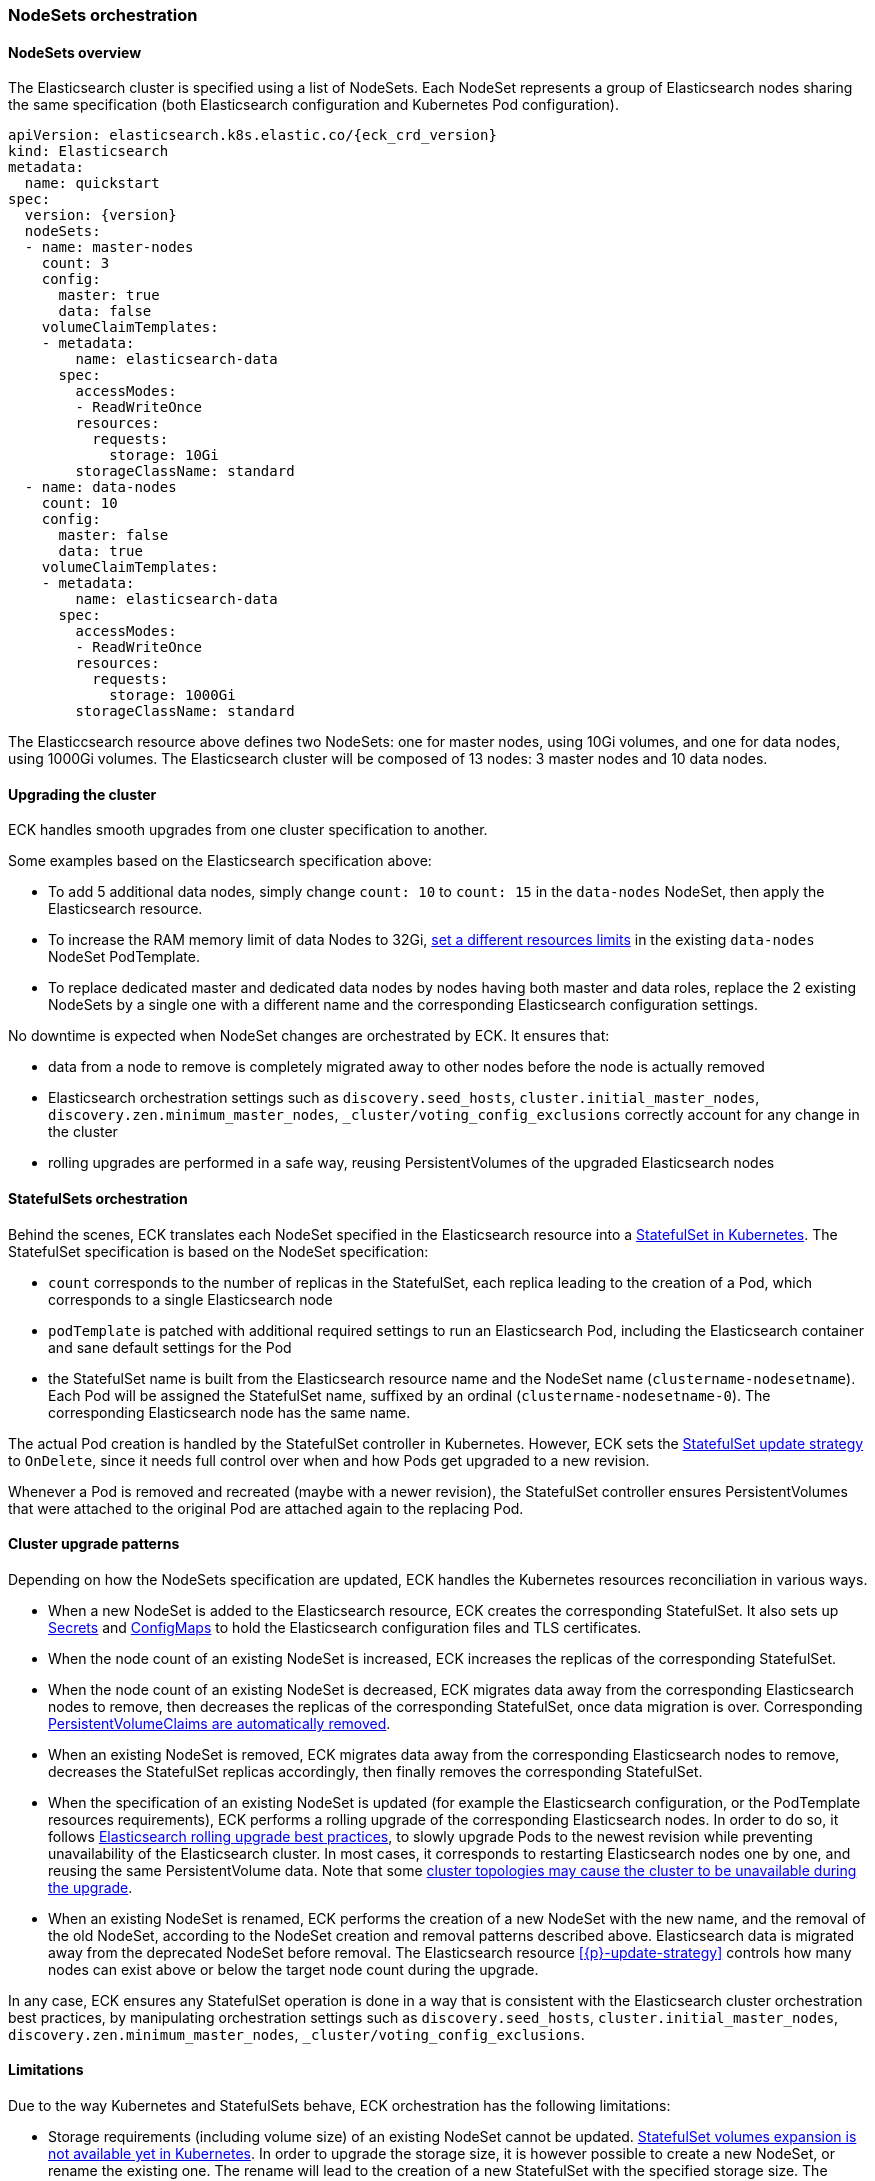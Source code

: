 [id="{p}-orchestration"]
=== NodeSets orchestration

[id="{p}-nodesets"]
==== NodeSets overview

The Elasticsearch cluster is specified using a list of NodeSets. Each NodeSet represents a group of Elasticsearch nodes sharing the same specification (both Elasticsearch configuration and Kubernetes Pod configuration).

[source,yaml,subs="attributes"]
----
apiVersion: elasticsearch.k8s.elastic.co/{eck_crd_version}
kind: Elasticsearch
metadata:
  name: quickstart
spec:
  version: {version}
  nodeSets:
  - name: master-nodes
    count: 3
    config:
      master: true
      data: false
    volumeClaimTemplates:
    - metadata:
        name: elasticsearch-data
      spec:
        accessModes:
        - ReadWriteOnce
        resources:
          requests:
            storage: 10Gi
        storageClassName: standard
  - name: data-nodes
    count: 10
    config:
      master: false
      data: true
    volumeClaimTemplates:
    - metadata:
        name: elasticsearch-data
      spec:
        accessModes:
        - ReadWriteOnce
        resources:
          requests:
            storage: 1000Gi
        storageClassName: standard
----

The Elasticcsearch resource above defines two NodeSets: one for master nodes, using 10Gi volumes, and one for data nodes, using 1000Gi volumes. The Elasticsearch cluster will be composed of 13 nodes: 3 master nodes and 10 data nodes.

[id="{p}-upgrading"]
==== Upgrading the cluster

ECK handles smooth upgrades from one cluster specification to another.

Some examples based on the Elasticsearch specification above:

- To add 5 additional data nodes, simply change `count: 10` to `count: 15` in the `data-nodes` NodeSet, then apply the Elasticsearch resource.
- To increase the RAM memory limit of data Nodes to 32Gi, link:k8s-managing-compute-resources.html[set a different resources limits] in the existing `data-nodes` NodeSet PodTemplate.
- To replace dedicated master and dedicated data nodes by nodes having both master and data roles, replace the 2 existing NodeSets by a single one with a different name and the corresponding Elasticsearch configuration settings.

No downtime is expected when NodeSet changes are orchestrated by ECK. It ensures that:

- data from a node to remove is completely migrated away to other nodes before the node is actually removed
- Elasticsearch orchestration settings such as `discovery.seed_hosts`, `cluster.initial_master_nodes`, `discovery.zen.minimum_master_nodes`, `_cluster/voting_config_exclusions` correctly account for any change in the cluster
- rolling upgrades are performed in a safe way, reusing PersistentVolumes of the upgraded Elasticsearch nodes

[id="{p}-statefulsets"]
==== StatefulSets orchestration

Behind the scenes, ECK translates each NodeSet specified in the Elasticsearch resource into a link:https://kubernetes.io/docs/concepts/workloads/controllers/statefulset/[StatefulSet in Kubernetes]. The StatefulSet specification is based on the NodeSet specification:

* `count` corresponds to the number of replicas in the StatefulSet, each replica leading to the creation of a Pod, which corresponds to a single Elasticsearch node
* `podTemplate` is patched with additional required settings to run an Elasticsearch Pod, including the Elasticsearch container and sane default settings for the Pod
* the StatefulSet name is built from the Elasticsearch resource name and the NodeSet name (`clustername-nodesetname`). Each Pod will be assigned the StatefulSet name, suffixed by an ordinal (`clustername-nodesetname-0`). The corresponding Elasticsearch node has the same name.

The actual Pod creation is handled by the StatefulSet controller in Kubernetes. However, ECK sets the link:https://kubernetes.io/docs/concepts/workloads/controllers/statefulset/#on-delete[StatefulSet update strategy] to `OnDelete`, since it needs full control over when and how Pods get upgraded to a new revision.

Whenever a Pod is removed and recreated (maybe with a newer revision), the StatefulSet controller ensures PersistentVolumes that were attached to the original Pod are attached again to the replacing Pod.

[id="{p}-upgrade-patterns"]
==== Cluster upgrade patterns

Depending on how the NodeSets specification are updated, ECK handles the Kubernetes resources reconciliation in various ways.

* When a new NodeSet is added to the Elasticsearch resource, ECK creates the corresponding StatefulSet. It also sets up link:https://kubernetes.io/docs/concepts/configuration/secret/[Secrets] and link:https://kubernetes.io/docs/tasks/configure-pod-container/configure-pod-configmap/[ConfigMaps] to hold the Elasticsearch configuration files and TLS certificates.
* When the node count of an existing NodeSet is increased, ECK increases the replicas of the corresponding StatefulSet.
* When the node count of an existing NodeSet is decreased, ECK migrates data away from the corresponding Elasticsearch nodes to remove, then decreases the replicas of the corresponding StatefulSet, once data migration is over. Corresponding <<{p}-volume-claim-templates,PersistentVolumeClaims are automatically removed>>.
* When an existing NodeSet is removed, ECK migrates data away from the corresponding Elasticsearch nodes to remove, decreases the StatefulSet replicas accordingly, then finally removes the corresponding StatefulSet.
* When the specification of an existing NodeSet is updated (for example the Elasticsearch configuration, or the PodTemplate resources requirements), ECK performs a rolling upgrade of the corresponding Elasticsearch nodes. In order to do so, it follows link:https://www.elastic.co/guide/en/elasticsearch/reference/current/rolling-upgrades.html[Elasticsearch rolling upgrade best practices], to slowly upgrade Pods to the newest revision while preventing unavailability of the Elasticsearch cluster. In most cases, it corresponds to restarting Elasticsearch nodes one by one, and reusing the same PersistentVolume data. Note that some <<{p}-orchestration-limitations,cluster topologies may cause the cluster to be unavailable during the upgrade>>.
* When an existing NodeSet is renamed, ECK performs the creation of a new NodeSet with the new name, and the removal of the old NodeSet, according to the NodeSet creation and removal patterns described above. Elasticsearch data is migrated away from the deprecated NodeSet before removal. The Elasticsearch resource <<{p}-update-strategy>> controls how many nodes can exist above or below the target node count during the upgrade.

In any case, ECK ensures any StatefulSet operation is done in a way that is consistent with the Elasticsearch cluster orchestration best practices, by manipulating orchestration settings such as `discovery.seed_hosts`, `cluster.initial_master_nodes`, `discovery.zen.minimum_master_nodes`, `_cluster/voting_config_exclusions`.

[id="{p}-orchestration-limitations"]
==== Limitations

Due to the way Kubernetes and StatefulSets behave, ECK orchestration has the following limitations:

* Storage requirements (including volume size) of an existing NodeSet cannot be updated. link:https://github.com/kubernetes/enhancements/issues/661[StatefulSet volumes expansion is not available yet in Kubernetes]. In order to upgrade the storage size, it is however possible to create a new NodeSet, or rename the existing one. The rename will lead to the creation of a new StatefulSet with the specified storage size. The deprecated StatefulSet is removed once Elasticsearch data has been migrated away to nodes of the replacing one, automatically handled by ECK.
* Cluster availability cannot be guaranteed during the rolling upgrade of a one-node cluster, or for a cluster having indices with no replicas. If an Elasticsearch node holds the only copy of a shard, this shard becomes unavailable while the node is upgraded. Clusters with more than one node and at least one replica per index are considered best practice.
* Elasticsearch Pods may stay `Pending` during a rolling upgrade if the Kubernetes scheduler cannot re-schedule them back. This is especially important when using local PersistentVolumes. If the Kubernetes node bound to a local PersistentVolume does not have enough capacity to host an upgraded Pod which was temporarily removed, that Pod will stay Pending.
* Rolling upgrades can only progress if the Elasticsearch cluster reports a `green` health. Upgrading a cluster reporting a `yellow` health may cause some shards to become unavailable, turning the cluster health to `red`. To prevent that situation, ECK waits for the cluster to become green in order to make progress. If strictly necessary, it is still possible for the user to manually delete Pods to upgrade. They will be automatically recreated in the newest revision. Note that in some cases where all nodes of a NodeSet are unavailable, ECK may still proceed to upgrading the corresponding Pods, even though the cluster does not report a `green health.`
